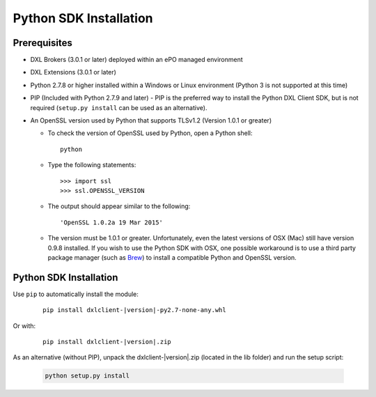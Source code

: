 Python SDK Installation
=======================

Prerequisites
*************

* DXL Brokers (3.0.1 or later) deployed within an ePO managed environment
* DXL Extensions (3.0.1 or later)
* Python 2.7.8 or higher installed within a Windows or Linux environment (Python 3 is not supported at this time)
* PIP (Included with Python 2.7.9 and later) - PIP is the preferred way to install the Python DXL Client SDK,
  but is not required (``setup.py install`` can be used as an alternative).
* An OpenSSL version used by Python that supports TLSv1.2 (Version 1.0.1 or greater)

  * To check the version of OpenSSL used by Python, open a Python shell::

        python

  * Type the following statements::

        >>> import ssl
        >>> ssl.OPENSSL_VERSION

  * The output should appear similar to the following::

        'OpenSSL 1.0.2a 19 Mar 2015'

  * The version must be 1.0.1 or greater. Unfortunately, even the latest versions of OSX (Mac) still have version
    0.9.8 installed. If you wish to use the Python SDK with OSX, one possible workaround is to use a third
    party package manager (such as `Brew <http://brew.sh/>`_) to install a compatible Python and OpenSSL version.

Python SDK Installation
***********************

Use ``pip`` to automatically install the module:

    .. parsed-literal::

        pip install dxlclient-\ |version|\-py2.7-none-any.whl

Or with:

    .. parsed-literal::

        pip install dxlclient-\ |version|\.zip

As an alternative (without PIP), unpack the dxlclient-\ |version|\.zip (located in the lib folder) and run the setup
script:

    .. code-block:: python

        python setup.py install



